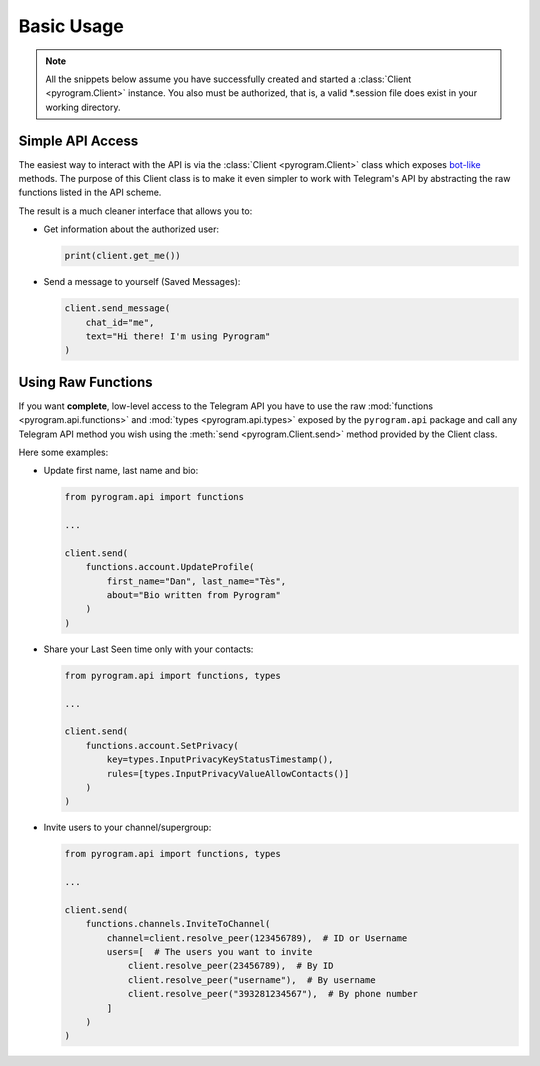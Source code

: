 Basic Usage
===========

.. note::

    All the snippets below assume you have successfully created and started a :class:`Client <pyrogram.Client>`
    instance. You also must be authorized, that is, a valid *.session file does exist in your working directory.

Simple API Access
-----------------

The easiest way to interact with the API is via the :class:`Client <pyrogram.Client>` class which exposes bot-like_
methods. The purpose of this Client class is to make it even simpler to work with Telegram's API by abstracting the
raw functions listed in the API scheme.

The result is a much cleaner interface that allows you to:

-   Get information about the authorized user:

    .. code-block:: python

        print(client.get_me())

-   Send a message to yourself (Saved Messages):

    .. code-block:: python

        client.send_message(
            chat_id="me",
            text="Hi there! I'm using Pyrogram"
        )

.. seealso:: For a complete list of the available methods have a look at the :class:`Client <pyrogram.Client>` class.

.. _using-raw-functions:

Using Raw Functions
-------------------

If you want **complete**, low-level access to the Telegram API you have to use the raw
:mod:`functions <pyrogram.api.functions>` and :mod:`types <pyrogram.api.types>` exposed by the ``pyrogram.api``
package and call any Telegram API method you wish using the :meth:`send <pyrogram.Client.send>` method provided by
the Client class.

Here some examples:

-   Update first name, last name and bio:

    .. code-block:: python

        from pyrogram.api import functions

        ...

        client.send(
            functions.account.UpdateProfile(
                first_name="Dan", last_name="Tès",
                about="Bio written from Pyrogram"
            )
        )

-   Share your Last Seen time only with your contacts:

    .. code-block:: python

        from pyrogram.api import functions, types

        ...

        client.send(
            functions.account.SetPrivacy(
                key=types.InputPrivacyKeyStatusTimestamp(),
                rules=[types.InputPrivacyValueAllowContacts()]
            )
        )

-   Invite users to your channel/supergroup:

    .. code-block:: python

        from pyrogram.api import functions, types

        ...

        client.send(
            functions.channels.InviteToChannel(
                channel=client.resolve_peer(123456789),  # ID or Username
                users=[  # The users you want to invite
                    client.resolve_peer(23456789),  # By ID
                    client.resolve_peer("username"),  # By username
                    client.resolve_peer("393281234567"),  # By phone number
                ]
            )
        )

.. _bot-like: https://core.telegram.org/bots/api#available-methods